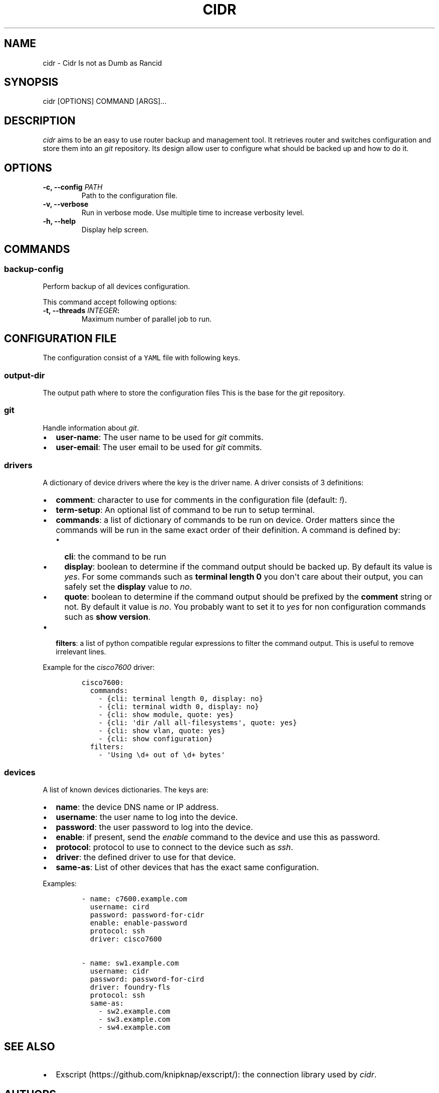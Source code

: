 .TH "CIDR" "1" "" "CIDR User Manual" ""
.SH NAME
.PP
cidr \- Cidr Is not as Dumb as Rancid
.SH SYNOPSIS
.PP
cidr [OPTIONS] COMMAND [ARGS]...
.SH DESCRIPTION
.PP
\f[I]cidr\f[] aims to be an easy to use router backup and management
tool.
It retrieves router and switches configuration and store them into an
\f[I]git\f[] repository.
Its design allow user to configure what should be backed up and how to
do it.
.SH OPTIONS
.TP
.B \-c, \-\-config \f[I]PATH\f[]
Path to the configuration file.
.RS
.RE
.TP
.B \-v, \-\-verbose
Run in verbose mode.
Use multiple time to increase verbosity level.
.RS
.RE
.TP
.B \-h, \-\-help
Display help screen.
.RS
.RE
.SH COMMANDS
.SS \f[B]backup\-config\f[]
.PP
Perform backup of all devices configuration.
.PP
This command accept following options:
.TP
.B \-t, \-\-threads \f[I]INTEGER\f[]:
Maximum number of parallel job to run.
.RS
.RE
.SH CONFIGURATION FILE
.PP
The configuration consist of a \f[C]YAML\f[] file with following keys.
.SS \f[B]output\-dir\f[]
.PP
The output path where to store the configuration files This is the base
for the \f[I]git\f[] repository.
.SS \f[B]git\f[]
.PP
Handle information about \f[I]git\f[].
.IP \[bu] 2
\f[B]user\-name\f[]: The user name to be used for \f[I]git\f[] commits.
.IP \[bu] 2
\f[B]user\-email\f[]: The user email to be used for \f[I]git\f[]
commits.
.SS \f[B]drivers\f[]
.PP
A dictionary of device drivers where the key is the driver name.
A driver consists of 3 definitions:
.IP \[bu] 2
\f[B]comment\f[]: character to use for comments in the configuration
file (default: \f[I]!\f[]).
.IP \[bu] 2
\f[B]term\-setup\f[]: An optional list of command to be run to setup
terminal.
.IP \[bu] 2
\f[B]commands\f[]: a list of dictionary of commands to be run on device.
Order matters since the commands will be run in the same exact order of
their definition.
A command is defined by:
.RS 2
.IP \[bu] 2
\f[B]cli\f[]: the command to be run
.IP \[bu] 2
\f[B]display\f[]: boolean to determine if the command output should be
backed up.
By default its value is \f[I]yes\f[].
For some commands such as \f[B]terminal length 0\f[] you don\[aq]t care
about their output, you can safely set the \f[B]display\f[] value to
\f[I]no\f[].
.IP \[bu] 2
\f[B]quote\f[]: boolean to determine if the command output should be
prefixed by the \f[B]comment\f[] string or not.
By default it value is \f[I]no\f[].
You probably want to set it to \f[I]yes\f[] for non configuration
commands such as \f[B]show version\f[].
.RE
.IP \[bu] 2
\f[B]filters\f[]: a list of python compatible regular expressions to
filter the command output.
This is useful to remove irrelevant lines.
.PP
Example for the \f[I]cisco7600\f[] driver:
.IP
.nf
\f[C]
cisco7600:
\ \ commands:
\ \ \ \ \-\ {cli:\ terminal\ length\ 0,\ display:\ no}
\ \ \ \ \-\ {cli:\ terminal\ width\ 0,\ display:\ no}
\ \ \ \ \-\ {cli:\ show\ module,\ quote:\ yes}
\ \ \ \ \-\ {cli:\ \[aq]dir\ /all\ all\-filesystems\[aq],\ quote:\ yes}
\ \ \ \ \-\ {cli:\ show\ vlan,\ quote:\ yes}
\ \ \ \ \-\ {cli:\ show\ configuration}
\ \ filters:
\ \ \ \ \-\ \[aq]Using\ \\d+\ out\ of\ \\d+\ bytes\[aq]
\f[]
.fi
.SS \f[B]devices\f[]
.PP
A list of known devices dictionaries.
The keys are:
.IP \[bu] 2
\f[B]name\f[]: the device DNS name or IP address.
.IP \[bu] 2
\f[B]username\f[]: the user name to log into the device.
.IP \[bu] 2
\f[B]password\f[]: the user password to log into the device.
.IP \[bu] 2
\f[B]enable\f[]: if present, send the \f[I]enable\f[] command to the
device and use this as password.
.IP \[bu] 2
\f[B]protocol\f[]: protocol to use to connect to the device such as
\f[I]ssh\f[].
.IP \[bu] 2
\f[B]driver\f[]: the defined driver to use for that device.
.IP \[bu] 2
\f[B]same\-as\f[]: List of other devices that has the exact same
configuration.
.PP
Examples:
.IP
.nf
\f[C]
\-\ name:\ c7600.example.com
\ \ username:\ cird
\ \ password:\ password\-for\-cidr
\ \ enable:\ enable\-password
\ \ protocol:\ ssh
\ \ driver:\ cisco7600

\-\ name:\ sw1.example.com
\ \ username:\ cidr
\ \ password:\ password\-for\-cird
\ \ driver:\ foundry\-fls
\ \ protocol:\ ssh
\ \ same\-as:
\ \ \ \ \-\ sw2.example.com
\ \ \ \ \-\ sw3.example.com
\ \ \ \ \-\ sw4.example.com
\f[]
.fi
.SH SEE ALSO
.IP \[bu] 2
Exscript (https://github.com/knipknap/exscript/): the connection library
used by \f[I]cidr\f[].
.SH AUTHORS
.PP
\f[I]cidr\f[] is written by Sébastien Gross <seb•ɑƬ•chezwam•ɖɵʈ•org>
(\f[B]\@renard_0\f[]).
.SH COPYRIGHT
.PP
Copyright © 2015 Sébastien Gross <seb•ɑƬ•chezwam•ɖɵʈ•org>.
.PP
Released under WTFPL version 2 or
higher (http://sam.zoy.org/wtfpl/COPYING).
.SH AUTHORS
March 13, 2015.
